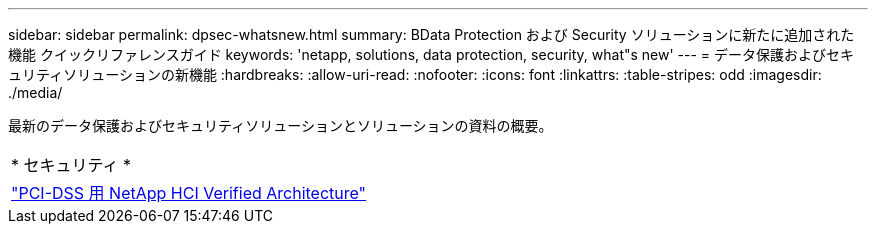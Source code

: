 ---
sidebar: sidebar 
permalink: dpsec-whatsnew.html 
summary: BData Protection および Security ソリューションに新たに追加された機能 クイックリファレンスガイド 
keywords: 'netapp, solutions, data protection, security, what"s new' 
---
= データ保護およびセキュリティソリューションの新機能
:hardbreaks:
:allow-uri-read: 
:nofooter: 
:icons: font
:linkattrs: 
:table-stripes: odd
:imagesdir: ./media/


[role="lead"]
最新のデータ保護およびセキュリティソリューションとソリューションの資料の概要。

[cols="1,1"]
|===


2+| * セキュリティ * 


| link:https://www.coalfire.com/resources/white-papers/netapp-hci-verified-architecture-for-pci-dss["PCI-DSS 用 NetApp HCI Verified Architecture"] |  
|===